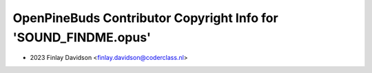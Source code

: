 ================================================================
OpenPineBuds Contributor Copyright Info for 'SOUND_FINDME.opus'
================================================================

* 2023 Finlay Davidson <finlay.davidson@coderclass.nl>
